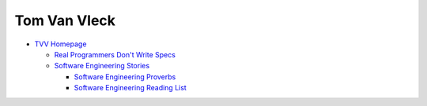 .. index::
   single: tom van vleck
   pair: people; tom van vleck

.. _topics/lore/tvv:

Tom Van Vleck
=============

* `TVV Homepage <https://www.multicians.org/thvv/tvv-home.html>`_

  * `Real Programmers Don't Write Specs
    <https://multicians.org/thvv/realprogs.html>`_
  * `Software Engineering Stories <https://multicians.org/thvv/tvvswe.html?1>`_

    * `Software Engineering Proverbs
      <https://www.multicians.org/thvv/proverbs.html>`_
    * `Software Engineering Reading List
      <https://www.multicians.org/thvv/swe-readings.html>`_
